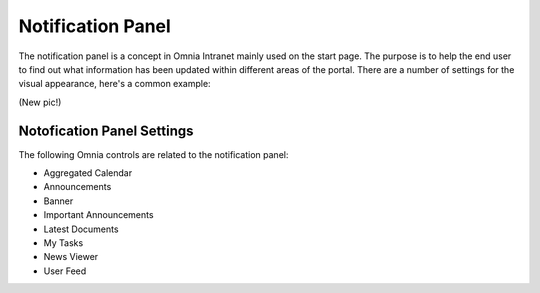 Notification Panel
===========================
The notification panel is a concept in Omnia Intranet mainly used on the start page. The purpose is to help the end user to find out what information has been updated within different areas of the portal. There are a number of settings for the visual appearance, here's a common example:

(New pic!)

Notofication Panel Settings
***************************
The following Omnia controls are related to the notification panel:

+ Aggregated Calendar
+ Announcements
+ Banner
+ Important Announcements
+ Latest Documents
+ My Tasks
+ News Viewer
+ User Feed


